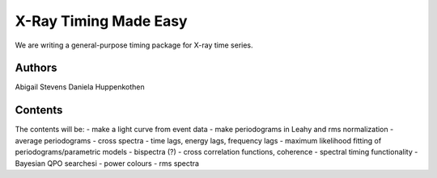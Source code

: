X-Ray Timing Made Easy
=======================

We are writing a general-purpose timing package for X-ray time series. 

Authors
--------
Abigail Stevens
Daniela Huppenkothen

Contents
--------

The contents will be:
- make a light curve from event data
- make periodograms in Leahy and rms normalization
- average periodograms
- cross spectra
- time lags, energy lags, frequency lags
- maximum likelihood fitting of periodograms/parametric models
- bispectra (?)
- cross correlation functions, coherence
- spectral timing functionality
- Bayesian QPO searchesi
- power colours
- rms spectra

